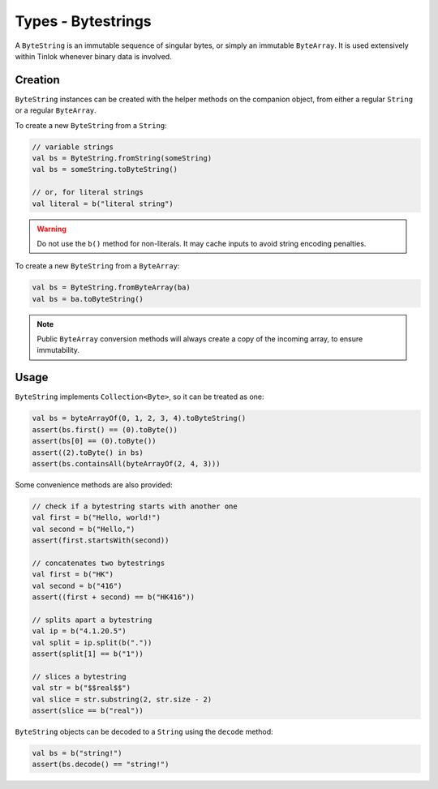 .. _bytestring:

Types - Bytestrings
===================

A ``ByteString`` is an immutable sequence of singular bytes, or simply an immutable ``ByteArray``.
It is used extensively within Tinlok whenever binary data is involved.

Creation
--------

``ByteString`` instances can be created with the helper methods on the companion object, from
either a regular ``String`` or a regular ``ByteArray``.

To create a new ``ByteString`` from a ``String``:

.. code-block:: kotlin

    // variable strings
    val bs = ByteString.fromString(someString)
    val bs = someString.toByteString()

    // or, for literal strings
    val literal = b("literal string")

.. warning::

    Do not use the ``b()`` method for non-literals. It may cache inputs to avoid string encoding
    penalties.

To create a new ``ByteString`` from a ``ByteArray``:

.. code-block:: kotlin

    val bs = ByteString.fromByteArray(ba)
    val bs = ba.toByteString()

.. note::

    Public ``ByteArray`` conversion methods will always create a copy of the incoming array, to
    ensure immutability.

Usage
-----

``ByteString`` implements ``Collection<Byte>``, so it can be treated as one:

.. code-block:: kotlin

    val bs = byteArrayOf(0, 1, 2, 3, 4).toByteString()
    assert(bs.first() == (0).toByte())
    assert(bs[0] == (0).toByte())
    assert((2).toByte() in bs)
    assert(bs.containsAll(byteArrayOf(2, 4, 3)))

Some convenience methods are also provided:

.. code-block:: kotlin

    // check if a bytestring starts with another one
    val first = b("Hello, world!")
    val second = b("Hello,")
    assert(first.startsWith(second))

    // concatenates two bytestrings
    val first = b("HK")
    val second = b("416")
    assert((first + second) == b("HK416"))

    // splits apart a bytestring
    val ip = b("4.1.20.5")
    val split = ip.split(b("."))
    assert(split[1] == b("1"))

    // slices a bytestring
    val str = b("$$real$$")
    val slice = str.substring(2, str.size - 2)
    assert(slice == b("real"))

``ByteString`` objects can be decoded to a ``String`` using the ``decode`` method:

.. code-block:: kotlin

    val bs = b("string!")
    assert(bs.decode() == "string!")

